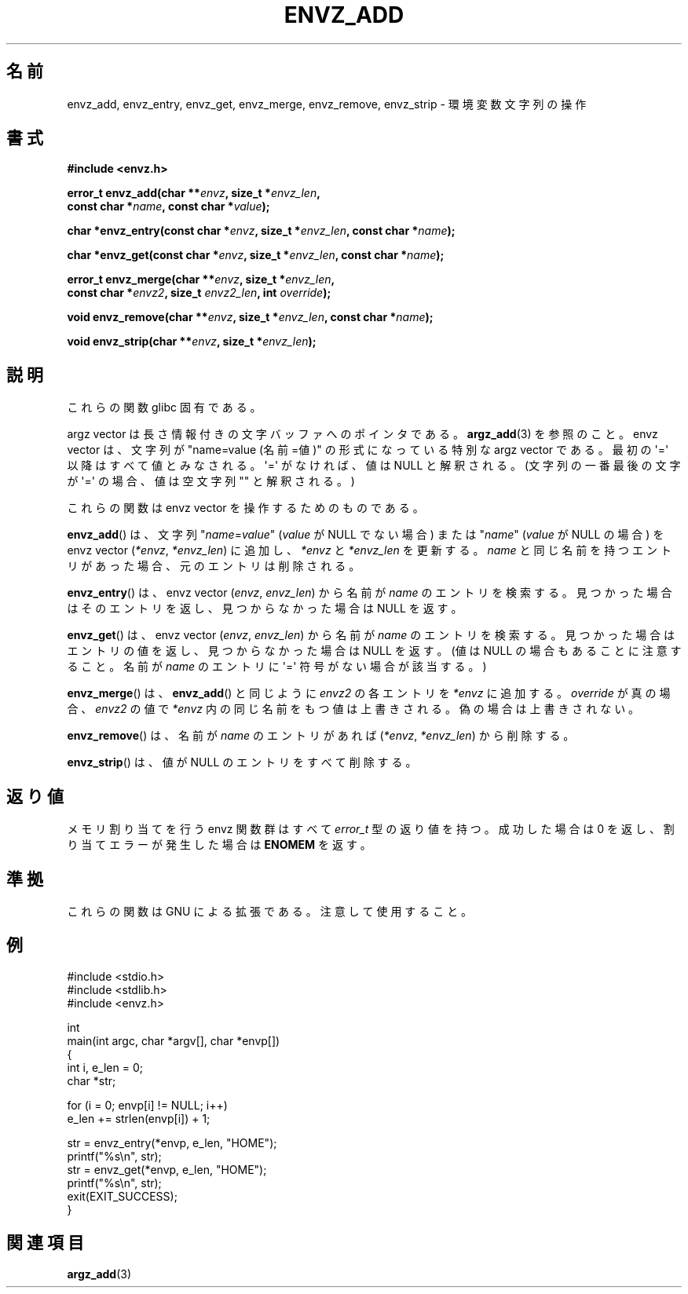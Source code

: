 .\" Copyright 2002 walter harms (walter.harms@informatik.uni-oldenburg.de)
.\" Distributed under GPL
.\" based on the description in glibc source and infopages
.\"
.\" Corrections and additions, aeb
.\"
.\" Japanese Version Copyright (c) 2002 Akihiro MOTOKI, all rights reserved.
.\" Translated Mon Feb  2 2003 by Akihiro MOTOKI <amotoki@dd.iij4u.or.jp>
.\"
.TH ENVZ_ADD 3 2007-05-18 "" "Linux Programmer's Manual"
.SH 名前
envz_add, envz_entry, envz_get, envz_merge,
envz_remove, envz_strip \- 環境変数文字列の操作
.SH 書式
.nf
.B "#include <envz.h>"

.BI "error_t envz_add(char **" envz ", size_t *" envz_len ,
.ti 20n
.BI "const char *" name ", const char *" value );

.BI "char *envz_entry(const char *" envz ", size_t *" envz_len \
", const char *" name );

.BI "char *envz_get(const char *" envz ", size_t *" envz_len \
", const char *" name );

.BI "error_t envz_merge(char **" envz ", size_t *" envz_len ,
.ti 20n
.BI "const char *" envz2 ", size_t " envz2_len ", int " override );

.BI "void envz_remove(char **" envz ", size_t *" envz_len \
", const char *" name );

.BI "void envz_strip(char **" envz ", size_t *" envz_len );
.fi
.SH 説明
これらの関数 glibc 固有である。
.LP
argz vector は長さ情報付きの文字バッファへのポインタである。
.BR argz_add (3)
を参照のこと。
envz vector は、文字列が "name=value (名前=値)" の形式になっている特別な
argz vector である。
最初の \(aq=\(aq 以降はすべて値とみなされる。\(aq=\(aq がなければ、
値は NULL と解釈される。(文字列の一番最後の文字が \(aq=\(aq の場合、値は空文字列
"" と解釈される。)
.LP
これらの関数は envz vector を操作するためのものである。
.LP
.BR envz_add ()
は、文字列
.RI \&" name = value \&"
.RI ( value
が NULL でない場合) または
.RI \&" name \&"
.RI ( value
が NULL の場合) を
envz vector
.RI ( *envz ,\  *envz_len )
に追加し、
.I *envz
と
.I *envz_len
を更新する。
.I name
と同じ名前を持つエントリがあった場合、元のエントリは削除される。
.LP
.BR envz_entry ()
は、envz vector
.RI ( envz ,\  envz_len )
から名前が
.I name
のエントリを検索する。
見つかった場合はそのエントリを返し、見つからなかった場合は NULL を返す。
.LP
.BR envz_get ()
は、envz vector
.RI ( envz ,\  envz_len )
から名前が
.I name
のエントリを検索する。
見つかった場合はエントリの値を返し、見つからなかった場合は NULL を返す。
(値は NULL の場合もあることに注意すること。名前が
.I name
のエントリに \(aq=\(aq 符号がない場合が該当する。)
.LP
.BR envz_merge ()
は、
.BR envz_add ()
と同じように
.I envz2
の各エントリを
.I *envz
に追加する。
.I override
が真の場合、
.I envz2
の値で
.I *envz
内の同じ名前をもつ値は上書きされる。
偽の場合は上書きされない。
.LP
.BR envz_remove ()
は、名前が
.I name
のエントリがあれば
.RI ( *envz ,\  *envz_len )
から削除する。
.LP
.BR envz_strip ()
は、値が NULL のエントリをすべて削除する。
.SH 返り値
メモリ割り当てを行う envz 関数群はすべて \fIerror_t\fP 型の返り値を持つ。
成功した場合は 0 を返し、割り当てエラーが発生した場合は
\fBENOMEM\fP を返す。
.SH 準拠
これらの関数は GNU による拡張である。注意して使用すること。
.SH 例
.nf
#include <stdio.h>
#include <stdlib.h>
#include <envz.h>

int
main(int argc, char *argv[], char *envp[])
{
    int i, e_len = 0;
    char *str;

    for (i = 0; envp[i] != NULL; i++)
        e_len += strlen(envp[i]) + 1;

    str = envz_entry(*envp, e_len, "HOME");
    printf("%s\en", str);
    str = envz_get(*envp, e_len, "HOME");
    printf("%s\en", str);
    exit(EXIT_SUCCESS);
}
.fi
.SH 関連項目
.BR argz_add (3)
